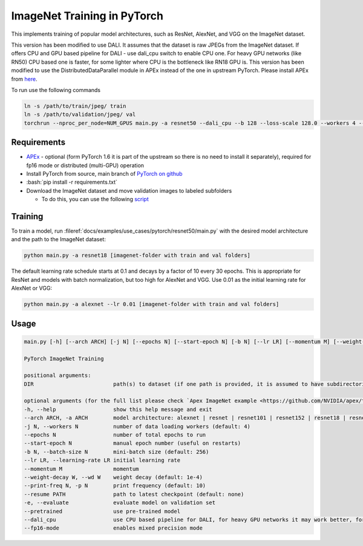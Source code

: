 ImageNet Training in PyTorch
============================

This implements training of popular model architectures, such as ResNet, AlexNet, and VGG on the ImageNet dataset.

This version has been modified to use DALI. It assumes that the dataset is raw JPEGs from the ImageNet dataset.
If offers CPU and GPU based pipeline for DALI - use dali_cpu switch to enable CPU one. For heavy GPU networks (like RN50) CPU based one is faster, for some lighter where CPU is the bottleneck like RN18 GPU is.
This version has been modified to use the DistributedDataParallel module in APEx instead of the one in upstream PyTorch. Please install APEx from `here <https://www.github.com/nvidia/apex>`_.

To run use the following commands

.. code-block:: bash

   ln -s /path/to/train/jpeg/ train
   ln -s /path/to/validation/jpeg/ val
   torchrun --nproc_per_node=NUM_GPUS main.py -a resnet50 --dali_cpu --b 128 --loss-scale 128.0 --workers 4 --lr=0.4 --fp16-mode ./

Requirements
------------

.. role:: bash(code)
   :language: bash

- `APEx <https://www.github.com/nvidia/apex>`_ - optional (form PyTorch 1.6 it is part of the upstream so there is no need to install it separately), required for fp16 mode or distributed (multi-GPU) operation
- Install PyTorch from source, main branch of `PyTorch on github <https://www.github.com/pytorch/pytorch>`_
- :bash:`pip install -r requirements.txt`
- Download the ImageNet dataset and move validation images to labeled subfolders

  - To do this, you can use the following `script <https://raw.githubusercontent.com/soumith/imagenetloader.torch/master/valprep.sh>`_

Training
--------

To train a model, run :fileref:`docs/examples/use_cases/pytorch/resnet50/main.py` with the desired model architecture and the path to the ImageNet dataset:

.. code-block:: bash

   python main.py -a resnet18 [imagenet-folder with train and val folders]

The default learning rate schedule starts at 0.1 and decays by a factor of 10 every 30 epochs. This is appropriate for ResNet and models with batch normalization, but too high for AlexNet and VGG. Use 0.01 as the initial learning rate for AlexNet or VGG:

.. code-block:: bash

   python main.py -a alexnet --lr 0.01 [imagenet-folder with train and val folders]

Usage
-----

.. code-block:: bash

   main.py [-h] [--arch ARCH] [-j N] [--epochs N] [--start-epoch N] [-b N] [--lr LR] [--momentum M] [--weight-decay W] [--print-freq N] [--resume PATH] [-e] [--pretrained] [--opt-level] DIR

   PyTorch ImageNet Training

   positional arguments:
   DIR                         path(s) to dataset (if one path is provided, it is assumed to have subdirectories named "train" and "val"; alternatively, train and val paths can be specified directly by providing both paths as arguments)

   optional arguments (for the full list please check `Apex ImageNet example <https://github.com/NVIDIA/apex/tree/master/examples/imagenet>`_)
   -h, --help                  show this help message and exit
   --arch ARCH, -a ARCH        model architecture: alexnet | resnet | resnet101 | resnet152 | resnet18 | resnet34 | resnet50 | vgg | vgg11 | vgg11_bn | vgg13 | vgg13_bn | vgg16 | vgg16_bn | vgg19 | vgg19_bn (default: resnet18)
   -j N, --workers N           number of data loading workers (default: 4)
   --epochs N                  number of total epochs to run
   --start-epoch N             manual epoch number (useful on restarts)
   -b N, --batch-size N        mini-batch size (default: 256)
   --lr LR, --learning-rate LR initial learning rate
   --momentum M                momentum
   --weight-decay W, --wd W    weight decay (default: 1e-4)
   --print-freq N, -p N        print frequency (default: 10)
   --resume PATH               path to latest checkpoint (default: none)
   -e, --evaluate              evaluate model on validation set
   --pretrained                use pre-trained model
   --dali_cpu                  use CPU based pipeline for DALI, for heavy GPU networks it may work better, for IO bottlenecked one like RN18 GPU default should be faster
   --fp16-mode                 enables mixed precision mode
